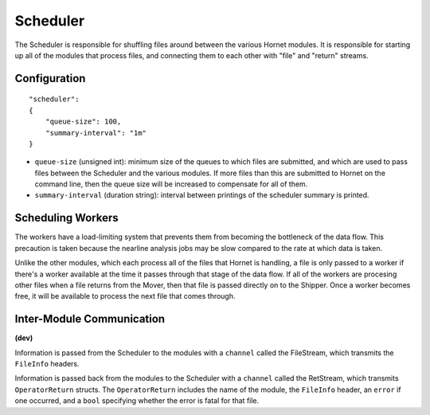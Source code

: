 Scheduler
=========

The Scheduler is responsible for shuffling files around between the various Hornet modules.  It is responsible for starting up all of the modules that process files, and connecting them to each other with "file" and "return" streams.

Configuration
-------------

::

    "scheduler":
    {
        "queue-size": 100,
        "summary-interval": "1m"
    }

* ``queue-size`` (unsigned int): minimum size of the queues to which files are submitted, and which are used to pass files between the Scheduler and the various modules. If more files than this are submitted to Hornet on the command line, then the queue size will be increased to compensate for all of them.
* ``summary-interval`` (duration string): interval between printings of the scheduler summary is printed.


Scheduling Workers
------------------

The workers have a load-limiting system that prevents them from becoming the bottleneck of the data flow.  This precaution is taken because the nearline analysis jobs may be slow compared to the rate at which data is taken.

Unlike the other modules, which each process all of the files that Hornet is handling, a file is only passed to a worker if there's a worker available at the time it passes through that stage of the data flow.  If all of the workers are procesing other files when a file returns from the Mover, then that file is passed directly on to the Shipper.  Once a worker becomes free, it will be available to process the next file that comes through.


Inter-Module Communication
--------------------------
**(dev)**

Information is passed from the Scheduler to the modules with a ``channel`` called the FileStream, which transmits the ``FileInfo`` headers.  

Information is passed back from the modules to the Scheduler with a ``channel`` called the RetStream, which transmits ``OperatorReturn`` structs.  The ``OperatorReturn`` includes the name of the module, the ``FileInfo`` header, an ``error`` if one occurred, and a ``bool`` specifying whether the error is fatal for that file.